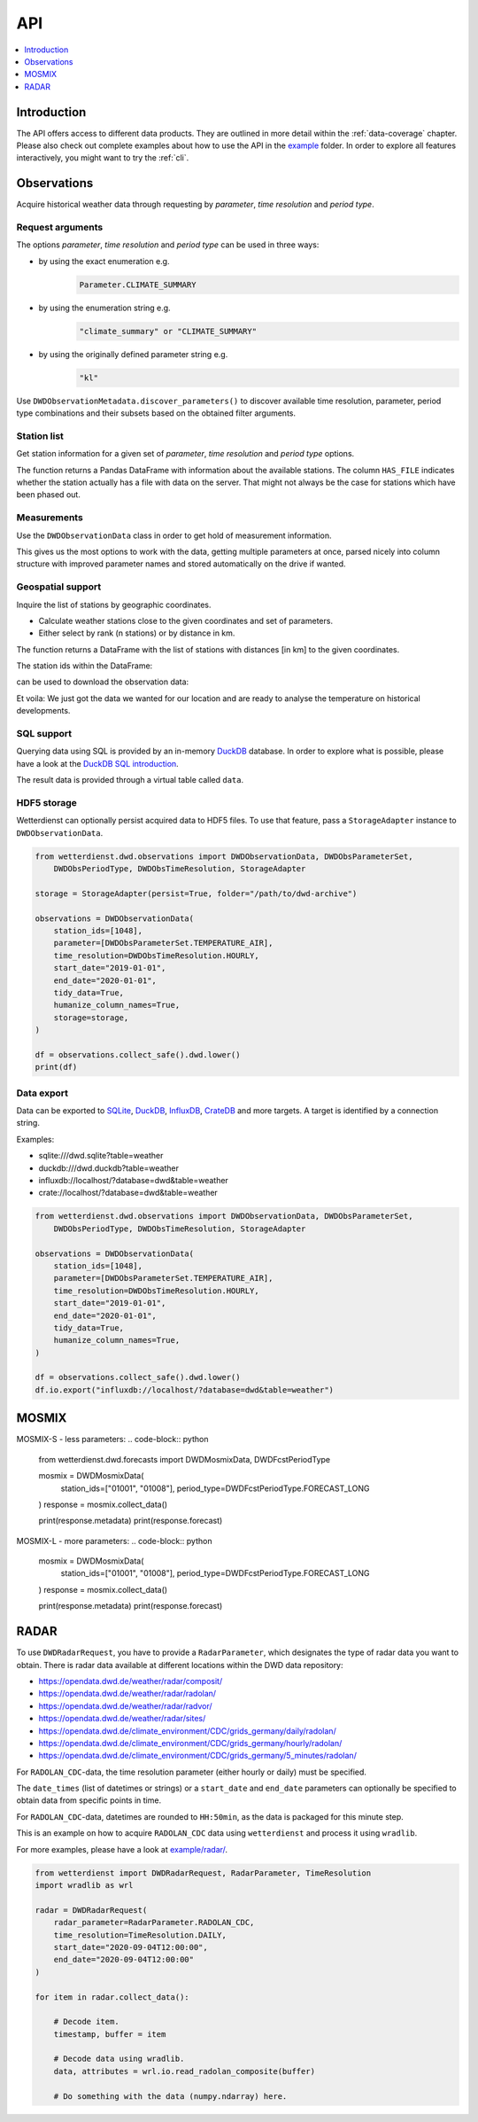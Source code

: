 .. wetterdienst-api:

###
API
###

.. contents::
    :local:
    :depth: 1


************
Introduction
************
The API offers access to different data products. They are
outlined in more detail within the :ref:`data-coverage` chapter.
Please also check out complete examples about how to use the API in the
`example <https://github.com/earthobservations/wetterdienst/tree/master/example>`_
folder.
In order to explore all features interactively,
you might want to try the :ref:`cli`.


************
Observations
************
Acquire historical weather data through requesting by
*parameter*, *time resolution* and *period type*.


Request arguments
=================
The options *parameter*, *time resolution* and *period type* can be used in three ways:

- by using the exact enumeration e.g.
    .. code-block:: python

        Parameter.CLIMATE_SUMMARY

- by using the enumeration string e.g.
    .. code-block:: python

        "climate_summary" or "CLIMATE_SUMMARY"

- by using the originally defined parameter string e.g.
    .. code-block:: python

        "kl"

Use ``DWDObservationMetadata.discover_parameters()`` to discover available
time resolution, parameter, period type combinations and their subsets
based on the obtained filter arguments.


Station list
============
Get station information for a given set of *parameter*, *time resolution*
and *period type* options.

.. ipython:: python

    from wetterdienst.dwd.observations import DWDObservationSites, DWDObsParameterSet,
        DWDObsPeriodType, DWDObsTimeResolution

    sites = DWDObservationSites(
        parameter=DWDObsParameterSet.PRECIPITATION_MORE,
        time_resolution=DWDObsTimeResolution.DAILY,
        period_type=DWDObsPeriodType.HISTORICAL
    )

    df = sites.all()

    print(df)

The function returns a Pandas DataFrame with information about the available stations.
The column ``HAS_FILE`` indicates whether the station actually has a file with data on
the server. That might not always be the case for stations which have been phased out.


Measurements
============
Use the ``DWDObservationData`` class in order to get hold of measurement information.

.. ipython:: python

    from wetterdienst.dwd.observations import DWDObservationData, DWDObsParameterSet,
        DWDObsPeriodType, DWDObsTimeResolution

    observations = DWDObservationData(
        station_ids=[3, 1048],
        parameter=[DWDObsParameterSet.CLIMATE_SUMMARY, DWDObsParameterSet.SOLAR],
        time_resolution=DWDObsTimeResolution.DAILY,
        start_date="1990-01-01",
        end_date="2020-01-01",
        tidy_data=True,
        humanize_column_names=True,
    )

    for df in observations.collect_data():
        # analyse the station here
        print(df)

This gives us the most options to work with the data, getting multiple parameters at
once, parsed nicely into column structure with improved parameter names and stored
automatically on the drive if wanted.


Geospatial support
==================

Inquire the list of stations by geographic coordinates.

- Calculate weather stations close to the given coordinates and set of parameters.
- Either select by rank (n stations) or by distance in km.

.. ipython:: python

    from datetime import datetime
    from wetterdienst.dwd.observations import DWDObservationSites, DWDObsParameterSet,
        DWDObsPeriodType, DWDObsTimeResolution

    sites = DWDObservationSites(
        DWDObsParameterSet.TEMPERATURE_AIR,
        DWDObsTimeResolution.HOURLY,
        DWDObsPeriodType.RECENT,
        datetime(2020, 1, 1),
        datetime(2020, 1, 20)
    )

    df = sites.nearby_radius(
        latitude=50.0,
        longitude=8.9,
        max_distance_in_km=30
    )

    print(df)

The function returns a DataFrame with the list of stations with distances [in km]
to the given coordinates.

The station ids within the DataFrame:

.. ipython:: python

    station_ids = stations.STATION_ID.unique()

can be used to download the observation data:

.. ipython:: python

    observations = DWDObservationData(
        station_ids=station_ids,
        parameter=[DWDObsParameterSet.TEMPERATURE_AIR, DWDObsParameterSet.SOLAR],
        DWDObsTimeResolution=TimeResolution.HOURLY,
        start_date="1990-01-01",
        end_date="2020-01-01",
        tidy_data=True,
        humanize_column_names=True,
    )

    for df in observations.collect_data():
        # analyse the station here
        print(df)

Et voila: We just got the data we wanted for our location and are ready to analyse the
temperature on historical developments.


SQL support
===========
Querying data using SQL is provided by an in-memory DuckDB_ database.
In order to explore what is possible, please have a look at the `DuckDB SQL introduction`_.

The result data is provided through a virtual table called ``data``.

.. ipython:: python

    from wetterdienst.dwd.observations import DWDObservationData, DWDObsParameterSet,
        DWDObsPeriodType, DWDObsTimeResolution

    observations = DWDObservationData(
        station_ids=[1048],
        parameter=[DWDObsParameterSet.TEMPERATURE_AIR],
        time_resolution=DWDObsTimeResolution.HOURLY,
        start_date="2019-01-01",
        end_date="2020-01-01",
        tidy_data=True,
        humanize_column_names=True,
    )

    df = observations.collect_safe().dwd.lower()
    df = df.io.sql("SELECT * FROM data WHERE element='temperature_air_200' AND value < -7.0;")
    print(df)


HDF5 storage
============
Wetterdienst can optionally persist acquired data to HDF5 files.
To use that feature, pass a ``StorageAdapter`` instance to
``DWDObservationData``.

.. code-block:: python

    from wetterdienst.dwd.observations import DWDObservationData, DWDObsParameterSet,
        DWDObsPeriodType, DWDObsTimeResolution, StorageAdapter

    storage = StorageAdapter(persist=True, folder="/path/to/dwd-archive")

    observations = DWDObservationData(
        station_ids=[1048],
        parameter=[DWDObsParameterSet.TEMPERATURE_AIR],
        time_resolution=DWDObsTimeResolution.HOURLY,
        start_date="2019-01-01",
        end_date="2020-01-01",
        tidy_data=True,
        humanize_column_names=True,
        storage=storage,
    )

    df = observations.collect_safe().dwd.lower()
    print(df)


Data export
===========
Data can be exported to SQLite_, DuckDB_, InfluxDB_, CrateDB_ and more targets.
A target is identified by a connection string.

Examples:

- sqlite:///dwd.sqlite?table=weather
- duckdb:///dwd.duckdb?table=weather
- influxdb://localhost/?database=dwd&table=weather
- crate://localhost/?database=dwd&table=weather

.. code-block:: python

    from wetterdienst.dwd.observations import DWDObservationData, DWDObsParameterSet,
        DWDObsPeriodType, DWDObsTimeResolution, StorageAdapter

    observations = DWDObservationData(
        station_ids=[1048],
        parameter=[DWDObsParameterSet.TEMPERATURE_AIR],
        time_resolution=DWDObsTimeResolution.HOURLY,
        start_date="2019-01-01",
        end_date="2020-01-01",
        tidy_data=True,
        humanize_column_names=True,
    )

    df = observations.collect_safe().dwd.lower()
    df.io.export("influxdb://localhost/?database=dwd&table=weather")


******
MOSMIX
******
MOSMIX-S - less parameters:
.. code-block:: python

    from wetterdienst.dwd.forecasts import DWDMosmixData, DWDFcstPeriodType

    mosmix = DWDMosmixData(
        station_ids=["01001", "01008"],
        period_type=DWDFcstPeriodType.FORECAST_LONG
    )
    response = mosmix.collect_data()

    print(response.metadata)
    print(response.forecast)

MOSMIX-L - more parameters:
.. code-block:: python
    mosmix = DWDMosmixData(
        station_ids=["01001", "01008"],
        period_type=DWDFcstPeriodType.FORECAST_LONG
    )
    response = mosmix.collect_data()

    print(response.metadata)
    print(response.forecast)


*****
RADAR
*****

To use ``DWDRadarRequest``, you have to provide a ``RadarParameter``,
which designates the type of radar data you want to obtain. There is
radar data available at different locations within the DWD data repository:

- https://opendata.dwd.de/weather/radar/composit/
- https://opendata.dwd.de/weather/radar/radolan/
- https://opendata.dwd.de/weather/radar/radvor/
- https://opendata.dwd.de/weather/radar/sites/
- https://opendata.dwd.de/climate_environment/CDC/grids_germany/daily/radolan/
- https://opendata.dwd.de/climate_environment/CDC/grids_germany/hourly/radolan/
- https://opendata.dwd.de/climate_environment/CDC/grids_germany/5_minutes/radolan/

For ``RADOLAN_CDC``-data, the time resolution parameter (either hourly or daily)
must be specified.

The ``date_times`` (list of datetimes or strings) or a ``start_date``
and ``end_date`` parameters can optionally be specified to obtain data
from specific points in time.

For ``RADOLAN_CDC``-data, datetimes are rounded to ``HH:50min``, as the
data is packaged for this minute step.

This is an example on how to acquire ``RADOLAN_CDC`` data using
``wetterdienst`` and process it using ``wradlib``.

For more examples, please have a look at `example/radar/`_.

.. code-block:: python

    from wetterdienst import DWDRadarRequest, RadarParameter, TimeResolution
    import wradlib as wrl

    radar = DWDRadarRequest(
        radar_parameter=RadarParameter.RADOLAN_CDC,
        time_resolution=TimeResolution.DAILY,
        start_date="2020-09-04T12:00:00",
        end_date="2020-09-04T12:00:00"
    )

    for item in radar.collect_data():

        # Decode item.
        timestamp, buffer = item

        # Decode data using wradlib.
        data, attributes = wrl.io.read_radolan_composite(buffer)

        # Do something with the data (numpy.ndarray) here.


.. _wradlib: https://wradlib.org/
.. _example/radar/: https://github.com/earthobservations/wetterdienst/tree/master/example/radar

.. _SQLite: https://www.sqlite.org/
.. _DuckDB: https://duckdb.org/docs/sql/introduction
.. _DuckDB SQL introduction: https://duckdb.org/docs/sql/introduction
.. _InfluxDB: https://github.com/influxdata/influxdb
.. _CrateDB: https://github.com/crate/crate
